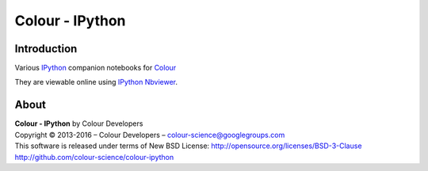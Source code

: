 Colour - IPython
================

Introduction
------------

Various `IPython <http://ipython.org/>`_ companion notebooks for `Colour <https://github.com/colour-science/colour>`_

They are viewable online using `IPython Nbviewer <http://nbviewer.ipython.org/github/colour-science/colour-ipython/blob/master/notebooks/colour.ipynb>`_.

About
-----

| **Colour - IPython** by Colour Developers
| Copyright © 2013-2016 – Colour Developers – `colour-science@googlegroups.com <colour-science@googlegroups.com>`_
| This software is released under terms of New BSD License: http://opensource.org/licenses/BSD-3-Clause
| `http://github.com/colour-science/colour-ipython <http://github.com/colour-science/colour-ipython>`_
